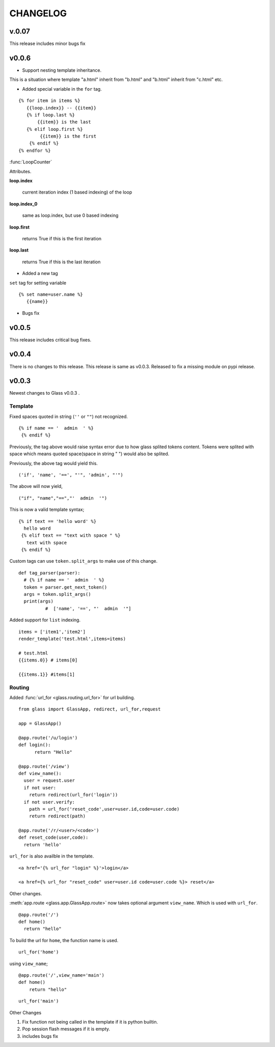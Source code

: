 CHANGELOG
=============


v.0.07
-------

This release includes minor bugs fix


v0.0.6
-------


- Support nesting template inheritance.

This is a situation where template "a.html" inherit from "b.html" and "b.html" inherit from "c.html" etc.



- Added special variable in the ``for`` tag.

::

    {% for item in items %}
       {{loop.index}} -- {{item}}
       {% if loop.last %}
           {{item}} is the last
       {% elif loop.first %}
            {{item}} is the first
        {% endif %}
    {% endfor %}

:func:`LoopCounter`

Attributes.

**loop.index**
   
   current iteration index (1 based indexing) of the loop

**loop.index_0**

  same as loop.index, but use 0 based indexing

**loop.first**

  returns True if this is the first iteration

**loop.last**

  returns True if this is the last iteration


- Added a new tag

``set`` tag for setting variable 

::

     {% set name=user.name %}
        {{name}}



-  Bugs fix


v0.0.5
-------
This release includes critical bug fixes.


v0.0.4
---------

There is no changes to this release. This release is same as v0.0.3. Released to fix a missing module on pypi release.

v0.0.3
----------


Newest changes to Glass v0.0.3 .

Template
~~~~~~~~~~

Fixed spaces quoted in string (``''`` or ``""``) not recognized.

::

 {% if name == '  admin  ' %}
  {% endif %}


Previously, the tag above would raise syntax error due to how glass splited tokens content. Tokens were splited with space which means quoted space(space in string " ") would also be splited.

Previously, the above tag would yield this.
::

  ('if', 'name', '==', "'", 'admin', "'")

The above will now yield,
::

  ("if", "name","==","'  admin  '")


This is now a valid template syntax;
::

   {% if text == 'hello word' %}
     hello word
    {% elif text == "text with space " %}
      text with space
    {% endif %}

Custom tags can use ``token.split_args`` to make use of this change.


::

  def tag_parser(parser):
    # {% if name == '  admin  ' %}
    token = parser.get_next_token()
    args = token.split_args()
    print(args)
	    #  ['name', '==', "'  admin  '"]

Added support for ``list`` indexing.

::

  items = ['item1','item2']
  render_template('test.html',items=items)

  # test.html
  {{items.0}} # items[0]

  {{items.1}} #items[1]



Routing
~~~~~~~~

Added :func:`url_for <glass.routing.url_for>` for url building.
::

  from glass import GlassApp, redirect, url_for,request

  app = GlassApp()

  @app.route('/u/login')
  def login():
	return "Hello"

  @app.route('/view')
  def view_name():
    user = request.user
    if not user:
      return redirect(url_for('login'))
    if not user.verify:
      path = url_for('reset_code',user=user.id,code=user.code)
      return redirect(path)

  @app.route('/r/<user>/<code>')
  def reset_code(user,code):
    return 'hello'

``url_for`` is also availble in the template.


::

	<a href='{% url_for "login" %}'>login</a>

	<a href={% url_for "reset_code" user=user.id code=user.code %}> reset</a>

Other changes.

:meth:`app.route <glass.app.GlassApp.route>` now takes optional argument ``view_name``. Which is used with ``url_for``.

::

  @app.route('/')
  def home()
    return "hello"


To build the url for ``home``, the function name is used.

::

	url_for('home')

using ``view_name``;

::

  @app.route('/',view_name='main')
  def home()
      return "hello"


::

  url_for('main')



Other Changes

1. Fix function not being called in the template if it is python builtin.
2. Pop session flash messages if it is empty.
3. includes bugs fix
